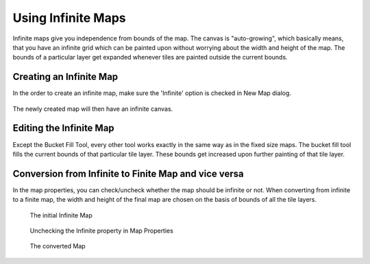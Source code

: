 .. raw:: html

   <div class="new">New in Tiled 1.1</div>

Using Infinite Maps
===================

Infinite maps give you independence from bounds of the map. The canvas is
"auto-growing", which basically means, that you have an infinite grid which
can be painted upon without worrying about the width and height of the map.
The bounds of a particular layer get expanded whenever tiles are painted
outside the current bounds.

.. figure:: images/infinite/infinite-map-overview.png
   :alt: Infinite Maps Overview

Creating an Infinite Map
------------------------

In the order to create an infinite map, make sure the 'Infinite' option is
checked in New Map dialog.

.. figure:: images/infinite/infinite-new.png
   :alt: New Infinite Map

The newly created map will then have an infinite canvas.

Editing the Infinite Map
------------------------

Except the Bucket Fill Tool, every other tool works exactly in the same way as
in the fixed size maps. The bucket fill tool fills the current bounds of that
particular tile layer. These bounds get increased upon further painting of
that tile layer.

.. figure:: images/infinite/infinite-demo.gif
   :alt: Infinite Maps Editing

Conversion from Infinite to Finite Map and vice versa
-----------------------------------------------------

In the map properties, you can check/uncheck whether the map should be
infinite or not. When converting from infinite to a finite map, the width and
height of the final map are chosen on the basis of bounds of all the tile
layers.

.. figure:: images/infinite/infinite-map-initial.png
   :alt: Initial Map

   The initial Infinite Map

.. figure:: images/infinite/infinite-map-conversion.png
   :alt: Properties

   Unchecking the Infinite property in Map Properties

.. figure:: images/infinite/infinite-map-converted.png
   :alt: Final Map

   The converted Map
